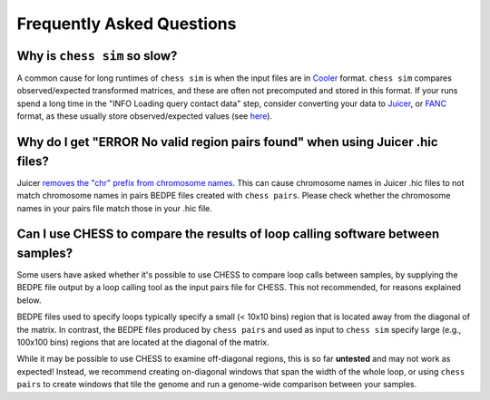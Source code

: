 ##########################
Frequently Asked Questions
##########################


*****************************
Why is ``chess sim`` so slow?
*****************************
A common cause for long runtimes of ``chess sim`` is when the input files are
in `Cooler <https://github.com/mirnylab/cooler>`_ format. ``chess sim`` compares
observed/expected transformed matrices, and these are often not precomputed
and stored in this format. If your runs spend a long time in the 
"INFO Loading query contact data" step, consider converting your data to
`Juicer <https://github.com/aidenlab/juicer>`_, or `FANC <https://github.com/vaquerizaslab/fanc>`_ 
format, as these usually store observed/expected values
(see `here <https://fan-c.readthedocs.io/en/latest/fanc-executable/compatibility.html#cooler-cool-and-mcool>`_).

******************************************************************************
Why do I get "ERROR No valid region pairs found" when using Juicer .hic files?
******************************************************************************

Juicer `removes the "chr" prefix from chromosome names <https://github.com/aidenlab/juicer/issues/118#issuecomment-510181960>`_.
This can cause chromosome names in Juicer .hic files to not match chromosome names in pairs BEDPE files created with
``chess pairs``. Please check whether the chromosome names in your pairs file match those in your .hic file.

********************************************************************************
Can I use CHESS to compare the results of loop calling software between samples?
********************************************************************************

Some users have asked whether it's possible to use CHESS to compare loop calls between samples, by supplying the BEDPE
file output by a loop calling tool as the input pairs file for CHESS. This not recommended, for reasons explained
below.

BEDPE files used to specify loops typically specify a small (< 10x10 bins) region that is located away from the
diagonal of the matrix. In contrast, the BEDPE files produced by ``chess pairs`` and used as input to ``chess sim``
specify large (e.g., 100x100 bins) regions that are located at the diagonal of the matrix.

While it may be possible to use CHESS to examine off-diagonal regions, this is so far **untested** and may
not work as expected! Instead, we recommend creating on-diagonal windows that span the width of the whole loop, or using
``chess pairs`` to create windows that tile the genome and run a genome-wide comparison between your samples.
